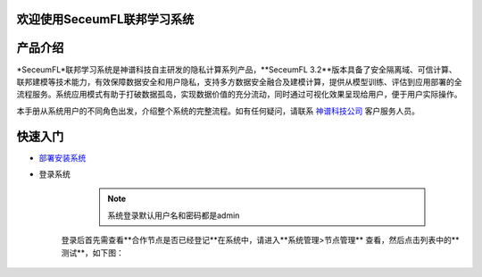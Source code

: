 欢迎使用SeceumFL联邦学习系统
====================================


产品介绍
==================

*SeceumFL*联邦学习系统是神谱科技自主研发的隐私计算系列产品，**SeceumFL 3.2**版本具备了安全隔离域、可信计算、联邦建模等技术能力，有效保障数据安全和用户隐私，支持多方数据安全融合及建模计算，提供从模型训练、评估到应用部署的全流程服务。系统应用模式有助于打破数据孤岛，实现数据价值的充分流动，同时通过可视化效果呈现给用户，便于用户实际操作。    

本手册从系统用户的不同角色出发，介绍整个系统的完整流程。如有任何疑问，请联系 `神谱科技公司 <http://www.seceum.com/>`_ 客户服务人员。


快速入门
==================
-  `部署安装系统 <https://github.com/Seceum/SeceumFL/blob/main/%E9%83%A8%E7%BD%B2%E8%AF%B4%E6%98%8E%E6%96%87%E6%A1%A3.md>`_ 

- 登录系统
    .. note:: 系统登录默认用户名和密码都是admin

    .. image:: ../images/login.png
       :align: center


   登录后首先需查看**合作节点是否已经登记**在系统中，请进入**系统管理>节点管理** 查看，然后点击列表中的**测试**，如下图：  

    .. image:: ../images/node_test.png
       :align: center
